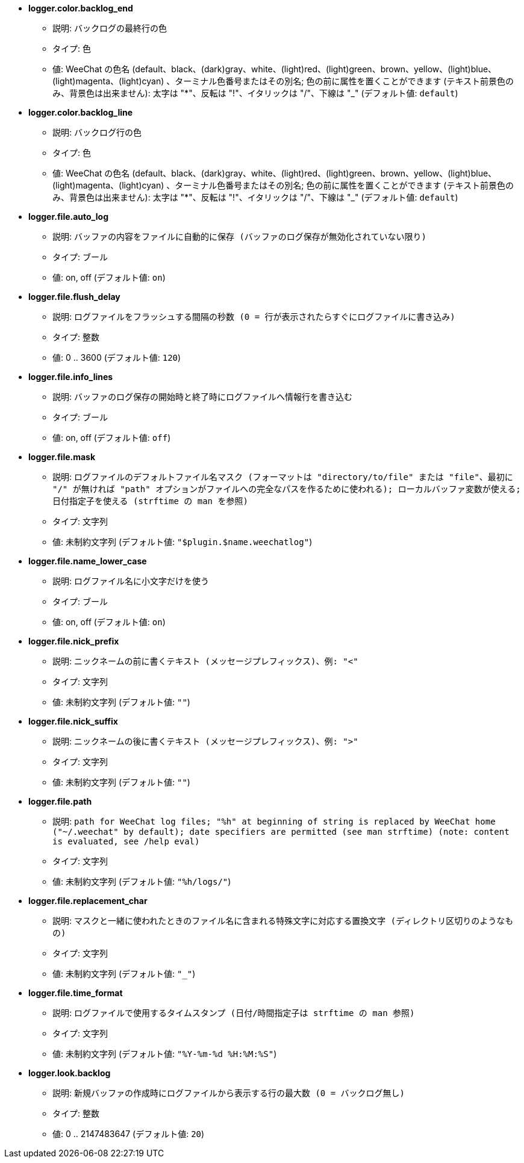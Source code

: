 //
// This file is auto-generated by script docgen.py.
// DO NOT EDIT BY HAND!
//
* [[option_logger.color.backlog_end]] *logger.color.backlog_end*
** 説明: `バックログの最終行の色`
** タイプ: 色
** 値: WeeChat の色名 (default、black、(dark)gray、white、(light)red、(light)green、brown、yellow、(light)blue、(light)magenta、(light)cyan) 、ターミナル色番号またはその別名; 色の前に属性を置くことができます (テキスト前景色のみ、背景色は出来ません): 太字は "*"、反転は "!"、イタリックは "/"、下線は "_" (デフォルト値: `default`)

* [[option_logger.color.backlog_line]] *logger.color.backlog_line*
** 説明: `バックログ行の色`
** タイプ: 色
** 値: WeeChat の色名 (default、black、(dark)gray、white、(light)red、(light)green、brown、yellow、(light)blue、(light)magenta、(light)cyan) 、ターミナル色番号またはその別名; 色の前に属性を置くことができます (テキスト前景色のみ、背景色は出来ません): 太字は "*"、反転は "!"、イタリックは "/"、下線は "_" (デフォルト値: `default`)

* [[option_logger.file.auto_log]] *logger.file.auto_log*
** 説明: `バッファの内容をファイルに自動的に保存 (バッファのログ保存が無効化されていない限り)`
** タイプ: ブール
** 値: on, off (デフォルト値: `on`)

* [[option_logger.file.flush_delay]] *logger.file.flush_delay*
** 説明: `ログファイルをフラッシュする間隔の秒数 (0 = 行が表示されたらすぐにログファイルに書き込み)`
** タイプ: 整数
** 値: 0 .. 3600 (デフォルト値: `120`)

* [[option_logger.file.info_lines]] *logger.file.info_lines*
** 説明: `バッファのログ保存の開始時と終了時にログファイルへ情報行を書き込む`
** タイプ: ブール
** 値: on, off (デフォルト値: `off`)

* [[option_logger.file.mask]] *logger.file.mask*
** 説明: `ログファイルのデフォルトファイル名マスク (フォーマットは "directory/to/file" または "file"、最初に "/" が無ければ "path" オプションがファイルへの完全なパスを作るために使われる); ローカルバッファ変数が使える; 日付指定子を使える (strftime の man を参照)`
** タイプ: 文字列
** 値: 未制約文字列 (デフォルト値: `"$plugin.$name.weechatlog"`)

* [[option_logger.file.name_lower_case]] *logger.file.name_lower_case*
** 説明: `ログファイル名に小文字だけを使う`
** タイプ: ブール
** 値: on, off (デフォルト値: `on`)

* [[option_logger.file.nick_prefix]] *logger.file.nick_prefix*
** 説明: `ニックネームの前に書くテキスト (メッセージプレフィックス)、例: "<"`
** タイプ: 文字列
** 値: 未制約文字列 (デフォルト値: `""`)

* [[option_logger.file.nick_suffix]] *logger.file.nick_suffix*
** 説明: `ニックネームの後に書くテキスト (メッセージプレフィックス)、例: ">"`
** タイプ: 文字列
** 値: 未制約文字列 (デフォルト値: `""`)

* [[option_logger.file.path]] *logger.file.path*
** 説明: `path for WeeChat log files; "%h" at beginning of string is replaced by WeeChat home ("~/.weechat" by default); date specifiers are permitted (see man strftime) (note: content is evaluated, see /help eval)`
** タイプ: 文字列
** 値: 未制約文字列 (デフォルト値: `"%h/logs/"`)

* [[option_logger.file.replacement_char]] *logger.file.replacement_char*
** 説明: `マスクと一緒に使われたときのファイル名に含まれる特殊文字に対応する置換文字 (ディレクトリ区切りのようなもの)`
** タイプ: 文字列
** 値: 未制約文字列 (デフォルト値: `"_"`)

* [[option_logger.file.time_format]] *logger.file.time_format*
** 説明: `ログファイルで使用するタイムスタンプ (日付/時間指定子は strftime の man 参照)`
** タイプ: 文字列
** 値: 未制約文字列 (デフォルト値: `"%Y-%m-%d %H:%M:%S"`)

* [[option_logger.look.backlog]] *logger.look.backlog*
** 説明: `新規バッファの作成時にログファイルから表示する行の最大数 (0 = バックログ無し)`
** タイプ: 整数
** 値: 0 .. 2147483647 (デフォルト値: `20`)

